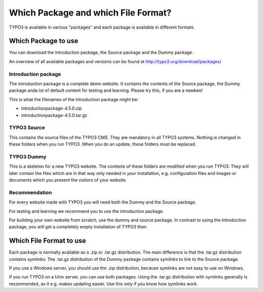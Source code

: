 ﻿

.. ==================================================
.. FOR YOUR INFORMATION
.. --------------------------------------------------
.. -*- coding: utf-8 -*- with BOM.

.. ==================================================
.. DEFINE SOME TEXTROLES
.. --------------------------------------------------
.. role::   underline
.. role::   typoscript(code)
.. role::   ts(typoscript)
   :class:  typoscript
.. role::   php(code)


Which Package and which File Format?
^^^^^^^^^^^^^^^^^^^^^^^^^^^^^^^^^^^^

TYPO3 is available in various "packages" and each package is available
in different formats.


Which Package to use
""""""""""""""""""""

You can download the Introduction package, the Source package and the
Dummy package.

An overview of all available packages and versions can be found at
`http://typo3.org/download/packages/
<http://typo3.org/download/packages/>`_


Introduction package
~~~~~~~~~~~~~~~~~~~~

The introduction package is a complete demo website. It contains the
contents of the Source package, the Dummy package anda lot of default
content for testing and learning. Please try this, if you are a
newbee!

This is what the filenames of the Introduction package might be:

- introductionpackage-4.5.0.zip

- introductionpackage-4.5.0.tar.gz


TYPO3 Source
~~~~~~~~~~~~

This contains the source files of the TYPO3 CMS. They are mandatory in
all TYPO3 systems. Nothing is changed in these folders when you run
TYPO3. When you do an update, these folders must be replaced.


TYPO3 Dummy
~~~~~~~~~~~

This is a skeleton for a new TYPO3 website. The contents of these
folders are modified when you run TYPO3. They will later contain the
files which are in that way only needed in  *your* installation, e.g.
configuration files and images or documents which you present the
visitors of your website.


Recommendation
~~~~~~~~~~~~~~

For every website made with TYPO3 you will need both the Dummy and the
Source package.

For testing and learning we recommend you to use the introduction
package.

For building your own website from scratch, use the dummy and source
package. In contrast to using the Introduction package, you will get a
completely empty installation of TYPO3 then.


Which File Format to use
""""""""""""""""""""""""

Each package is normally available as a .zip or .tar.gz distribution.
The main difference is that the .tar.gz distribution contains
symlinks: The .tar.gz distribution of the Dummy package contains
symlinks to link to the Source package.

If you use a Windows server, you should use the .zip distribution,
because symlinks are not easy to use on Windows.

If you run TYPO3 on a Unix server, you can use both packages. Using
the .tar.gz distribution with symlinks generally is recommended, as it
e.g. makes updating easier. Use this only if you know how symlinks
work.

